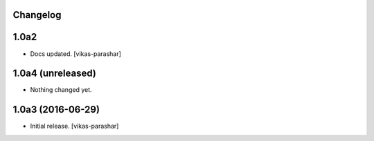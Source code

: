 Changelog
---------

1.0a2
-----

- Docs updated.
  [vikas-parashar]

1.0a4 (unreleased)
------------------

- Nothing changed yet.


1.0a3 (2016-06-29)
------------------

- Initial release.
  [vikas-parashar]
